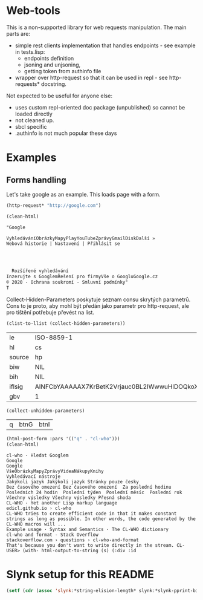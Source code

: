 * Web-tools
  This is a non-supported library for web requests manipulation. The main parts are:
  - simple rest clients implementation that handles endpoints - see example in tests.lisp:
    - endpoints definition
    - jsoning and unjsoning,
    - getting token from authinfo file
  - wrapper over http-request so that it can be used in repl - see http-requests* docstring.

  Not expected to be useful for anyone else:
  - uses custom repl-oriented doc package (unpublished) so cannot be loaded directly
  - not cleaned up.
  - sbcl specific
  - .authinfo is not much popular these days

* Examples
** Forms handling
   :PROPERTIES:
   :header-args:lisp: :package wt
   :END:

 Let's take google as an example. This loads page with a form.
   #+begin_src lisp :results none
   (http-request* "http://google.com")
 #+end_src

 #+begin_src lisp :results org
 (clean-html)
 #+end_src

 #+RESULTS:
 #+begin_src org
 "Google

 VyhledáváníObrázkyMapyPlayYouTubeZprávyGmailDiskDalší »
 Webová historie | Nastavení | Přihlásit se


   

   Rozšířené vyhledávání
 Inzerujte s GooglemŘešení pro firmyVše o GoogluGoogle.cz
 © 2020 - Ochrana soukromí - Smluvní podmínky"
 T
 #+end_src

 Collect-Hidden-Parameters poskytuje seznam consu skrytých parametrů. Cons to
 je proto, aby mohl být předán jako parametr pro http-request, ale pro
 tištění potřebuje převést na list.

   #+begin_src lisp
 (clist-to-llist (collect-hidden-parameters))
   #+end_src

   #+RESULTS:
   | ie     | ISO-8859-1                                   |
   | hl     | cs                                           |
   | source | hp                                           |
   | biw    | NIL                                          |
   | bih    | NIL                                          |
   | iflsig | AINFCbYAAAAAX7KrBetK2Vrjauc0BL2IWwwuHIDOQkoX |
   | gbv    | 1                                            |

 #+begin_src lisp
 (collect-unhidden-parameters)
 #+end_src

 #+RESULTS:
 | q | btnG | btnI |

 #+begin_src lisp
     (html-post-form :pars '(("q" . "cl-who")))
     (clean-html)
 #+end_src

 #+RESULTS:
 #+begin_example
 cl-who - Hledat Googlem
 Google
 Google
 VšeObrázkyMapyZprávyVideaNákupyKnihy
 Vyhledávací nástroje
 Jakýkoli jazyk Jakýkoli jazyk Stránky pouze česky
 Bez časového omezení Bez časového omezení  Za poslední hodinu  Posledních 24 hodin  Poslední týden  Poslední měsíc  Poslední rok
 Všechny výsledky Všechny výsledky Přesná shoda
 CL-WHO - Yet another Lisp markup language
 edicl.github.io › cl-who
 CL-WHO tries to create efficient code in that it makes constant strings as long as possible. In other words, the code generated by the CL-WHO macros will ...
 Example usage · Syntax and Semantics · The CL-WHO dictionary
 cl-who and format - Stack Overflow
 stackoverflow.com › questions › cl-who-and-format
 That's because you don't want to write directly in the stream. CL-USER> (with- html-output-to-string (s) (:div :id
 #+end_example

* Slynk setup for this README
#+begin_src lisp
  (setf (cdr (assoc 'slynk:*string-elision-length* slynk:*slynk-pprint-bindings*)) 1000)
#+end_src
